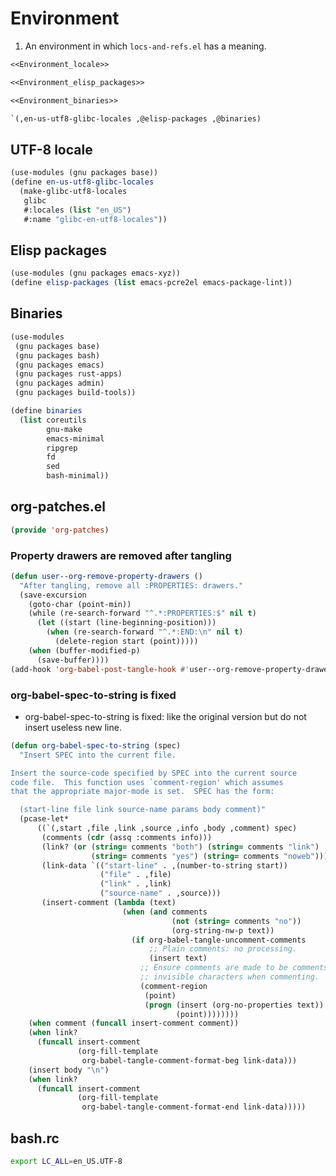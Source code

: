 #+PROPERTY: header-args :noweb yes :comments org :mkdirp yes :tangle _build/environment.scm

* Environment

1. An environment in which ~locs-and-refs.el~ has a meaning.

#+begin_src scheme
<<Environment_locale>>

<<Environment_elisp_packages>>

<<Environment_binaries>>

`(,en-us-utf8-glibc-locales ,@elisp-packages ,@binaries)
#+end_src

** UTF-8 locale
:PROPERTIES:
:header-args:
:END:

#+name: Environment_locale
#+begin_src scheme
(use-modules (gnu packages base))
(define en-us-utf8-glibc-locales
  (make-glibc-utf8-locales
   glibc
   #:locales (list "en_US")
   #:name "glibc-en-utf8-locales"))
#+end_src

** Elisp packages
:PROPERTIES:
:header-args:
:END:

#+name: Environment_elisp_packages
#+begin_src scheme
(use-modules (gnu packages emacs-xyz))
(define elisp-packages (list emacs-pcre2el emacs-package-lint))
#+end_src
   
** Binaries
:PROPERTIES:
:header-args:
:END:

#+name: Environment_binaries
#+begin_src scheme
(use-modules
 (gnu packages base)
 (gnu packages bash)
 (gnu packages emacs)
 (gnu packages rust-apps)
 (gnu packages admin)
 (gnu packages build-tools))

(define binaries
  (list coreutils
        gnu-make      
        emacs-minimal
        ripgrep
        fd
        sed
        bash-minimal))
#+end_src

** org-patches.el
:PROPERTIES:
:header-args+: :tangle _build/org-patches.el
:END:

#+begin_src emacs-lisp
(provide 'org-patches)
#+end_src

*** Property drawers are removed after tangling

#+begin_src emacs-lisp
(defun user--org-remove-property-drawers ()
  "After tangling, remove all :PROPERTIES: drawers."
  (save-excursion
    (goto-char (point-min))
    (while (re-search-forward "^.*:PROPERTIES:$" nil t)
      (let ((start (line-beginning-position)))
        (when (re-search-forward "^.*:END:\n" nil t)
          (delete-region start (point)))))
    (when (buffer-modified-p)
      (save-buffer))))
(add-hook 'org-babel-post-tangle-hook #'user--org-remove-property-drawers)
#+end_src

*** org-babel-spec-to-string is fixed

- org-babel-spec-to-string is fixed:
  like the original version
  but do not insert useless new line.

#+begin_src emacs-lisp
(defun org-babel-spec-to-string (spec)
  "Insert SPEC into the current file.

Insert the source-code specified by SPEC into the current source
code file.  This function uses `comment-region' which assumes
that the appropriate major-mode is set.  SPEC has the form:

  (start-line file link source-name params body comment)"
  (pcase-let*
      ((`(,start ,file ,link ,source ,info ,body ,comment) spec)
       (comments (cdr (assq :comments info)))
       (link? (or (string= comments "both") (string= comments "link")
                  (string= comments "yes") (string= comments "noweb")))
       (link-data `(("start-line" . ,(number-to-string start))
                    ("file" . ,file)
                    ("link" . ,link)
                    ("source-name" . ,source)))
       (insert-comment (lambda (text)
                         (when (and comments
                                    (not (string= comments "no"))
                                    (org-string-nw-p text))
                           (if org-babel-tangle-uncomment-comments
                               ;; Plain comments: no processing.
                               (insert text)
                             ;; Ensure comments are made to be comments.  Also ignore
                             ;; invisible characters when commenting.
                             (comment-region
                              (point)
                              (progn (insert (org-no-properties text))
                                     (point))))))))
    (when comment (funcall insert-comment comment))
    (when link?
      (funcall insert-comment
               (org-fill-template
                org-babel-tangle-comment-format-beg link-data)))
    (insert body "\n")
    (when link?
      (funcall insert-comment
               (org-fill-template
                org-babel-tangle-comment-format-end link-data)))))
#+end_src

** bash.rc
:PROPERTIES:
:header-args: :tangle _build/bash.rc
:END:

#+begin_src bash
export LC_ALL=en_US.UTF-8
#+end_src
